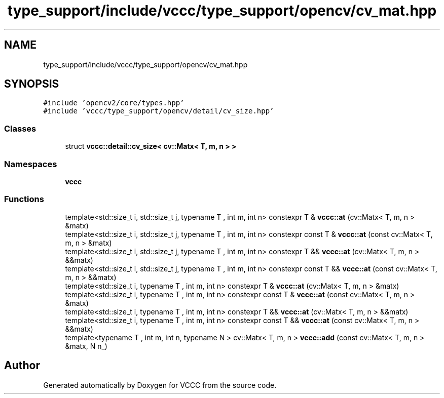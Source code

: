 .TH "type_support/include/vccc/type_support/opencv/cv_mat.hpp" 3 "Fri Dec 18 2020" "VCCC" \" -*- nroff -*-
.ad l
.nh
.SH NAME
type_support/include/vccc/type_support/opencv/cv_mat.hpp
.SH SYNOPSIS
.br
.PP
\fC#include 'opencv2/core/types\&.hpp'\fP
.br
\fC#include 'vccc/type_support/opencv/detail/cv_size\&.hpp'\fP
.br

.SS "Classes"

.in +1c
.ti -1c
.RI "struct \fBvccc::detail::cv_size< cv::Matx< T, m, n > >\fP"
.br
.in -1c
.SS "Namespaces"

.in +1c
.ti -1c
.RI " \fBvccc\fP"
.br
.in -1c
.SS "Functions"

.in +1c
.ti -1c
.RI "template<std::size_t i, std::size_t j, typename T , int m, int n> constexpr T & \fBvccc::at\fP (cv::Matx< T, m, n > &matx)"
.br
.ti -1c
.RI "template<std::size_t i, std::size_t j, typename T , int m, int n> constexpr const T & \fBvccc::at\fP (const cv::Matx< T, m, n > &matx)"
.br
.ti -1c
.RI "template<std::size_t i, std::size_t j, typename T , int m, int n> constexpr T && \fBvccc::at\fP (cv::Matx< T, m, n > &&matx)"
.br
.ti -1c
.RI "template<std::size_t i, std::size_t j, typename T , int m, int n> constexpr const T && \fBvccc::at\fP (const cv::Matx< T, m, n > &&matx)"
.br
.ti -1c
.RI "template<std::size_t i, typename T , int m, int n> constexpr T & \fBvccc::at\fP (cv::Matx< T, m, n > &matx)"
.br
.ti -1c
.RI "template<std::size_t i, typename T , int m, int n> constexpr const T & \fBvccc::at\fP (const cv::Matx< T, m, n > &matx)"
.br
.ti -1c
.RI "template<std::size_t i, typename T , int m, int n> constexpr T && \fBvccc::at\fP (cv::Matx< T, m, n > &&matx)"
.br
.ti -1c
.RI "template<std::size_t i, typename T , int m, int n> constexpr const T && \fBvccc::at\fP (const cv::Matx< T, m, n > &&matx)"
.br
.ti -1c
.RI "template<typename T , int m, int n, typename N > cv::Matx< T, m, n > \fBvccc::add\fP (const cv::Matx< T, m, n > &matx, N n_)"
.br
.in -1c
.SH "Author"
.PP 
Generated automatically by Doxygen for VCCC from the source code\&.
